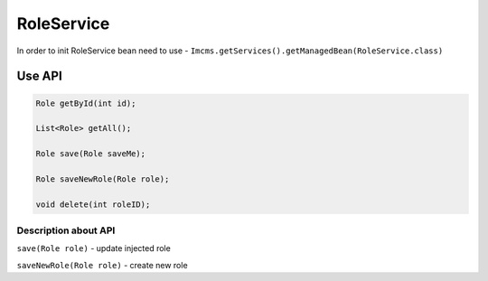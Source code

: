 RoleService
===========


In order to init RoleService bean need to use - ``Imcms.getServices().getManagedBean(RoleService.class)``

Use API
-------

.. code-block:: jsp

    Role getById(int id);

    List<Role> getAll();

    Role save(Role saveMe);

    Role saveNewRole(Role role);

    void delete(int roleID);

Description about API
"""""""""""""""""""""

``save(Role role)`` - update injected role

``saveNewRole(Role role)`` -  create new role
